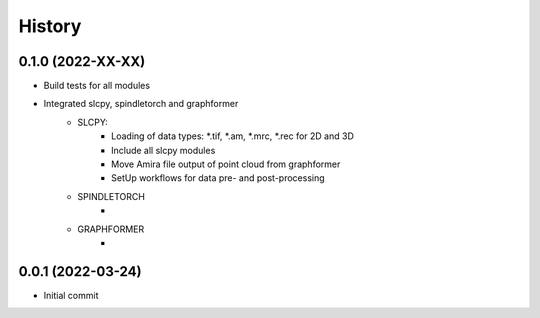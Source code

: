 =======
History
=======

0.1.0 (2022-XX-XX)
------------------
* Build tests for all modules
* Integrated slcpy, spindletorch and graphformer
    * SLCPY:
        * Loading of data types: *.tif, *.am, *.mrc, *.rec for 2D and 3D
        * Include all slcpy modules
        * Move Amira file output of point cloud from graphformer
        * SetUp workflows for data pre- and post-processing 

    * SPINDLETORCH
        *
    * GRAPHFORMER
        *

0.0.1 (2022-03-24)
------------------
* Initial commit
